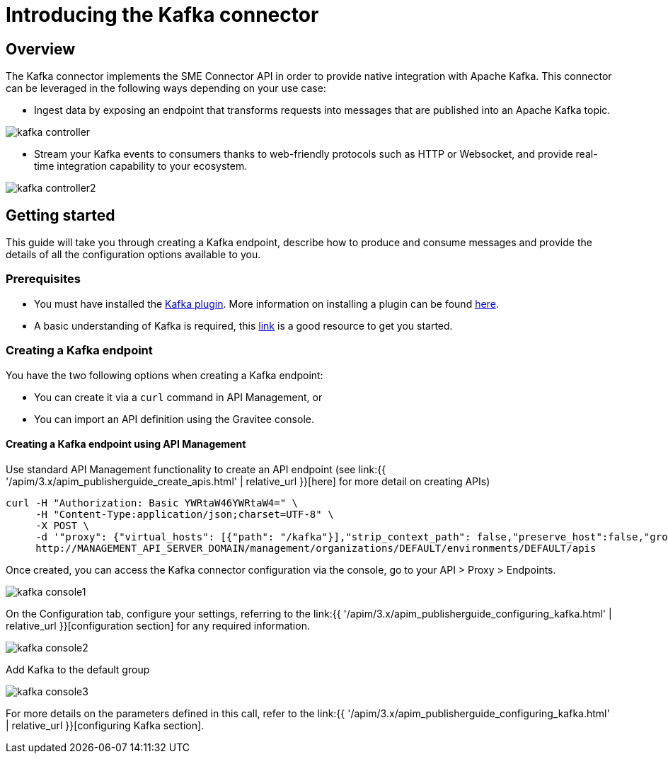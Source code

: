 = Introducing the Kafka connector
:page-sidebar: apim_3_x_sidebar
:page-permalink: apim/3.x/apim_publisherguide_introducing_kafka.html
:page-folder: apim/user-guide/publisher/sme
:page-layout: apim3x

== Overview

The Kafka connector implements the SME Connector API in order to provide native integration with Apache Kafka. This connector can be leveraged in the following ways depending on your use case:

* Ingest data by exposing an endpoint that transforms requests into messages that are published into an Apache Kafka topic.

image:{% link images/apim/3.x/api-publisher-guide/sme/kafka-controller.png %}[]

* Stream your Kafka events to consumers thanks to web-friendly protocols such as HTTP or Websocket, and provide real-time integration capability to your ecosystem.

image:{% link images/apim/3.x/api-publisher-guide/sme/kafka-controller2.png %}[]

== Getting started

This guide will take you through creating a Kafka endpoint, describe how to produce and consume messages and provide the details of all the configuration options available to you.

=== Prerequisites

* You must have installed the link:https://download.gravitee.io/#graviteeio-apim/plugins/connectors/gravitee-connector-kafka/[Kafka plugin^]. More information on installing a plugin can be found link:/apim/3.x/apim_installation_guide_plugins.html[here].
* A basic understanding of Kafka is required, this link:https://kafka.apache.org/documentation/[link^] is a good resource to get you started.

=== Creating a Kafka endpoint

You have the two following options when creating a Kafka endpoint:

* You can create it via a `curl` command in API Management, or
* You can import an API definition using the Gravitee console.

==== Creating a Kafka endpoint using API Management

Use standard API Management functionality to create an API endpoint (see link:{{ '/apim/3.x/apim_publisherguide_create_apis.html' | relative_url }}[here] for more detail on creating APIs)

[source,json]
----
curl -H "Authorization: Basic YWRtaW46YWRtaW4=" \
     -H "Content-Type:application/json;charset=UTF-8" \
     -X POST \
     -d '"proxy": {"virtual_hosts": [{"path": "/kafka"}],"strip_context_path": false,"preserve_host":false,"groups": [{"name": "default-group","endpoints": [{"backup": false,"inherit": true,"name": "default","weight": 1,"type": "kafka","target": "[YOUR_KAFKA_HOST]"}],"load_balancing": {"type": "ROUND_ROBIN"},"http": {"connectTimeout": 5000,"idleTimeout": 60000,"keepAlive": true,"readTimeout": 10000,"pipelining": false,"maxConcurrentConnections": 100,"useCompression": true,"followRedirects": false}}]},' \
     http://MANAGEMENT_API_SERVER_DOMAIN/management/organizations/DEFAULT/environments/DEFAULT/apis
----

Once created, you can access the Kafka connector configuration via the console, go to your API > Proxy > Endpoints.

image:{% link images/apim/3.x/api-publisher-guide/sme/kafka-console1.png %}[]

On the Configuration tab, configure your settings, referring to the link:{{ '/apim/3.x/apim_publisherguide_configuring_kafka.html' | relative_url }}[configuration section] for any required information.

image:{% link images/apim/3.x/api-publisher-guide/sme/kafka-console2.png %}[]

Add Kafka to the default group

image:{% link images/apim/3.x/api-publisher-guide/sme/kafka-console3.png %}[]


For more details on the parameters defined in this call, refer to the link:{{ '/apim/3.x/apim_publisherguide_configuring_kafka.html' | relative_url }}[configuring Kafka section].

